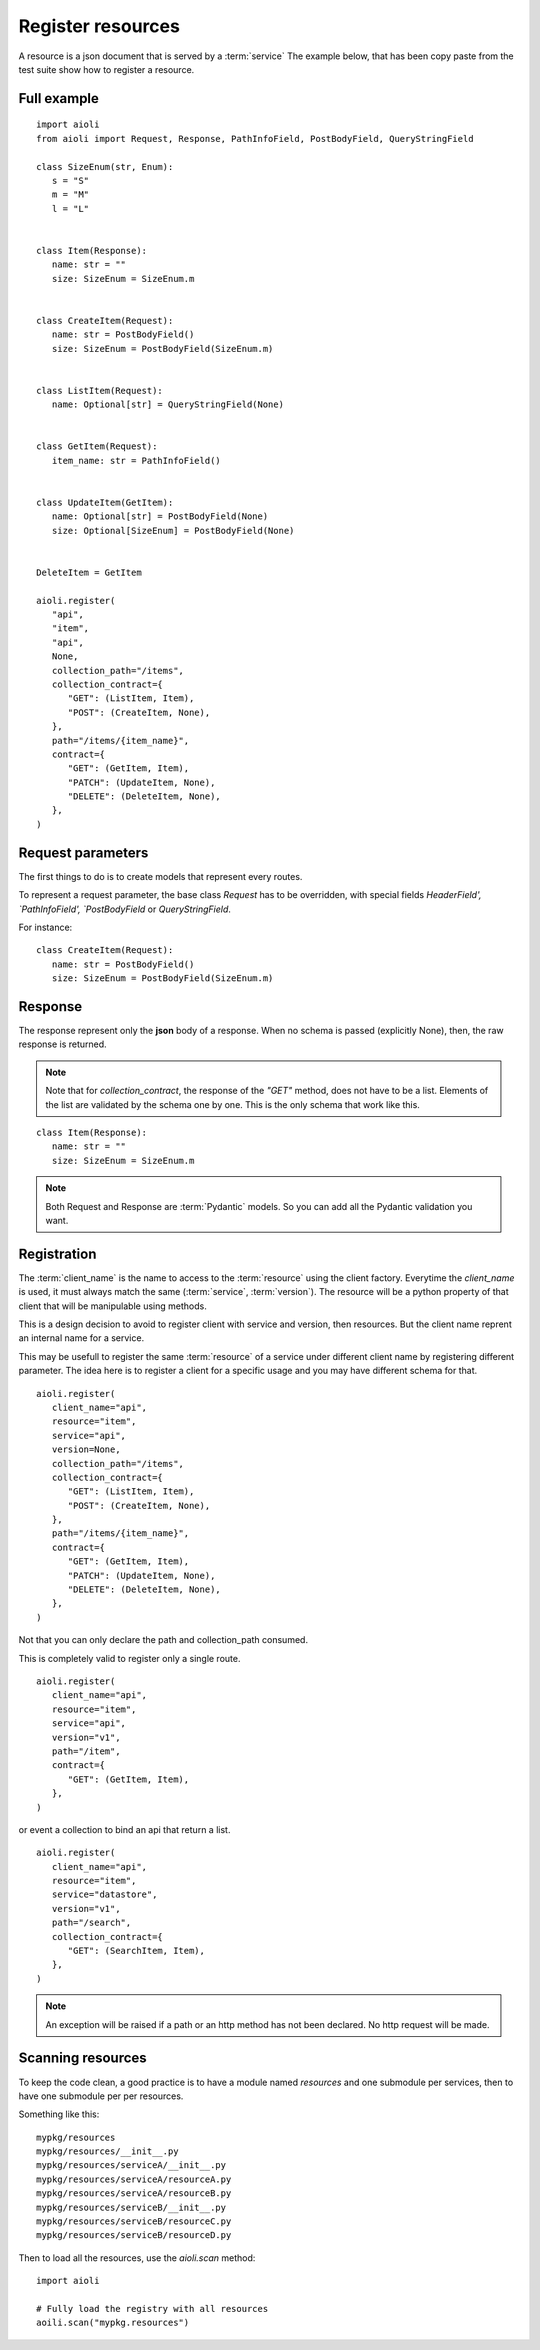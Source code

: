 Register resources
==================

A resource is a json document that is served by a :term:`service`
The example below, that has been copy paste from the test suite show
how to register a resource.


Full example
------------

::

   import aioli
   from aioli import Request, Response, PathInfoField, PostBodyField, QueryStringField

   class SizeEnum(str, Enum):
      s = "S"
      m = "M"
      l = "L"


   class Item(Response):
      name: str = ""
      size: SizeEnum = SizeEnum.m


   class CreateItem(Request):
      name: str = PostBodyField()
      size: SizeEnum = PostBodyField(SizeEnum.m)


   class ListItem(Request):
      name: Optional[str] = QueryStringField(None)


   class GetItem(Request):
      item_name: str = PathInfoField()


   class UpdateItem(GetItem):
      name: Optional[str] = PostBodyField(None)
      size: Optional[SizeEnum] = PostBodyField(None)


   DeleteItem = GetItem

   aioli.register(
      "api",
      "item",
      "api",
      None,
      collection_path="/items",
      collection_contract={
         "GET": (ListItem, Item),
         "POST": (CreateItem, None),
      },
      path="/items/{item_name}",
      contract={
         "GET": (GetItem, Item),
         "PATCH": (UpdateItem, None),
         "DELETE": (DeleteItem, None),
      },
   )


Request parameters
------------------

The first things to do is to create models that represent every routes.

To represent a request parameter, the base class `Request` has to be overridden,
with special fields `HeaderField', `PathInfoField', `PostBodyField` or
`QueryStringField`.

For instance:

::

   class CreateItem(Request):
      name: str = PostBodyField()
      size: SizeEnum = PostBodyField(SizeEnum.m)


Response
--------

The response represent only the **json** body of a response.
When no schema is passed (explicitly None), then, the raw response is returned.

.. note::

   Note that for `collection_contract`, the response of the `"GET"` method,
   does not have to be a list. Elements of the list are validated by the schema
   one by one.
   This is the only schema that work like this.

::

   class Item(Response):
      name: str = ""
      size: SizeEnum = SizeEnum.m


.. note::

   Both Request and Response are :term:`Pydantic` models.
   So you can add all the Pydantic validation you want.


Registration
------------

The :term:`client_name` is the name to access to the :term:`resource` using the client factory.
Everytime the `client_name` is used, it must always match the same (:term:`service`, :term:`version`).
The resource will be a python property of that client that will be manipulable using methods.

This is a design decision to avoid to register client with service and version,
then resources. But the client name reprent an internal name for a service.

This may be usefull to register the same :term:`resource` of a service under different
client name by registering different parameter. The idea here is to register
a client for a specific usage and you may have different schema for that.

::

   aioli.register(
      client_name="api",
      resource="item",
      service="api",
      version=None,
      collection_path="/items",
      collection_contract={
         "GET": (ListItem, Item),
         "POST": (CreateItem, None),
      },
      path="/items/{item_name}",
      contract={
         "GET": (GetItem, Item),
         "PATCH": (UpdateItem, None),
         "DELETE": (DeleteItem, None),
      },
   )


Not that you can only declare the path and collection_path consumed.

This is completely valid to register only a single route.

::

   aioli.register(
      client_name="api",
      resource="item",
      service="api",
      version="v1",
      path="/item",
      contract={
         "GET": (GetItem, Item),
      },
   )

or event a collection to bind an api that return a list.

::

   aioli.register(
      client_name="api",
      resource="item",
      service="datastore",
      version="v1",
      path="/search",
      collection_contract={
         "GET": (SearchItem, Item),
      },
   )


.. note::

   An exception will be raised if a path or an http method has not
   been declared. No http request will be made.


Scanning resources
------------------

To keep the code clean, a good practice is to have a module named `resources`
and one submodule per services, then to have one submodule per per resources.

Something like this:

::

   mypkg/resources
   mypkg/resources/__init__.py
   mypkg/resources/serviceA/__init__.py
   mypkg/resources/serviceA/resourceA.py
   mypkg/resources/serviceA/resourceB.py
   mypkg/resources/serviceB/__init__.py
   mypkg/resources/serviceB/resourceC.py
   mypkg/resources/serviceB/resourceD.py


Then to load all the resources, use the `aioli.scan` method:


::

   import aioli

   # Fully load the registry with all resources
   aoili.scan("mypkg.resources")
